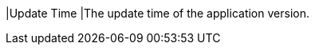 // :ks_include_id: 3c207e89fc77423187d81dd47480e0b4
|Update Time
|The update time of the application version.